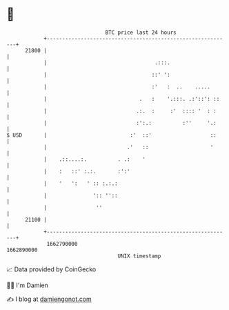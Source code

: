 * 👋

#+begin_example
                                   BTC price last 24 hours                    
               +------------------------------------------------------------+ 
         21800 |                                                            | 
               |                                   .:::.                    | 
               |                                  ::' ':                    | 
               |                                  :'   :  ..    .....       | 
               |                              .   :    '.:::. .:'::': ::    | 
               |                             .:.  :     :'  :::: '  : :     | 
               |                             :':.:          :''     '.:     | 
   $ USD       |                           :'  ::'                   ::     | 
               |                          .'   ::                    '      | 
               |    .::....:.          . .:    '                            | 
               |    :   ::' :.:.       :':'                                 | 
               |    '   ':   ' :: :.:.:                                     | 
               |               ':: ''::                                     | 
               |                ''                                          | 
         21100 |                                                            | 
               +------------------------------------------------------------+ 
                1662790000                                        1662890000  
                                       UNIX timestamp                         
#+end_example
📈 Data provided by CoinGecko

🧑‍💻 I'm Damien

✍️ I blog at [[https://www.damiengonot.com][damiengonot.com]]

